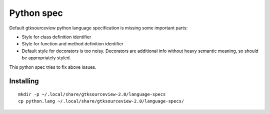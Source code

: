 Python spec
===========

Default gtksourceview python language specification is missing some important parts:

* Style for class definition identifier
* Style for function and method definition identifier
* Default style for decorators is too noisy. Decorators are additional info without heavy
  semantic meaning, so should be appropriately styled.

This python spec tries to fix above issues.

Installing
----------

::

   mkdir -p ~/.local/share/gtksourceview-2.0/language-specs
   cp python.lang ~/.local/share/gtksourceview-2.0/language-specs/
